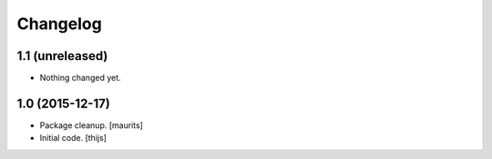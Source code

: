 Changelog
=========

1.1 (unreleased)
----------------

- Nothing changed yet.


1.0 (2015-12-17)
----------------

- Package cleanup.
  [maurits]

- Initial code.
  [thijs]

